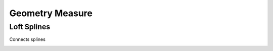 Geometry Measure
===================================

************************************************************
Loft Splines
************************************************************

Connects splines

.. image:: images/loft_splines.PNG
